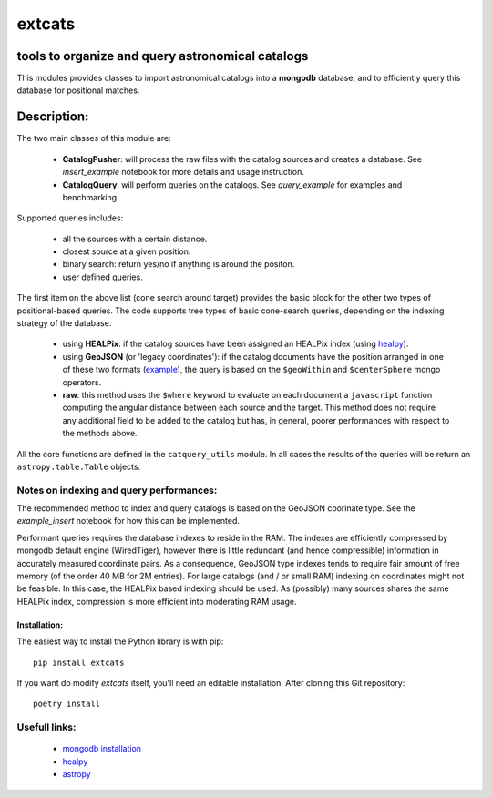 *******
extcats
*******

.. image:: https://coveralls.io/repos/github/AmpelProject/extcats/badge.svg?branch=master
   :target: https://coveralls.io/github/AmpelProject/extcats?branch=master

tools to organize and query astronomical catalogs
#################################################


This modules provides classes to import astronomical catalogs into 
a **mongodb** database, and to efficiently query this database for 
positional matches.


Description:
############

The two main classes of this module are:

    - **CatalogPusher**: will process the raw files with the catalog sources and creates a database. See *insert_example* notebook for more details and usage instruction.
    
    - **CatalogQuery**: will perform queries on the catalogs. See *query_example* for examples and benchmarking.

Supported queries includes:

 - all the sources with a certain distance.
 - closest source at a given position.
 - binary search: return yes/no if anything is around the positon.
 - user defined queries.

The first item on the above list (cone search around target) provides the basic block for the other two types of positional-based queries. The code supports tree types of basic
cone-search queries, depending on the indexing strategy of the database.

    - using **HEALPix**: if the catalog sources have been assigned an HEALPix index (using `healpy <https://healpy.readthedocs.io/en/latest/#>`_).
     
    - using **GeoJSON** (or 'legacy coordinates'): if the catalog documents have the 
      position arranged in one of these two formats (`example 
      <https://docs.mongodb.com/manual/geospatial-queries/>`_), the query is based on
      the ``$geoWithin`` and ``$centerSphere`` mongo operators.
    
    - **raw**: this method uses the ``$where`` keyword to evaluate on each document a ``javascript``
      function computing the angular distance between each source and the target. This method 
      does not require any additional field to be added to the catalog but has, in general, 
      poorer performances with respect to the methods above.
      
All the core functions are defined in the ``catquery_utils`` module. In all cases the 
results of the queries will be return an ``astropy.table.Table`` objects.


Notes on indexing and query performances:
-----------------------------------------

The recommended method to index and query catalogs is based on the GeoJSON coorinate type.
See the *example_insert* notebook for how this can be implemented. 


Performant queries requires the database indexes to reside in the RAM. The indexes are 
efficiently compressed by mongodb default engine (WiredTiger), however there is little
redundant (and hence compressible) information in accurately measured coordinate pairs.
As a consequence, GeoJSON type indexes tends to require fair amount of free memory (of 
the order 40 MB for 2M entries). For large catalogs (and / or small RAM) indexing on 
coordinates might not be feasible. In this case, the HEALPix based indexing should 
be used. As (possibly) many sources shares the same HEALPix index, compression is 
more efficient into moderating RAM usage.

Installation:
^^^^^^^^^^^^^

The easiest way to install the Python library is with pip:
::
    
    pip install extcats

If you want do modify `extcats` itself, you'll need an editable installation.
After cloning this Git repository:
::
   
    poetry install

Usefull links:
--------------

 - `mongodb installation <https://docs.mongodb.com/manual/administration/install-community/>`_
 - `healpy <https://healpy.readthedocs.io/en/latest/#>`_
 - `astropy <http://www.astropy.org/>`_

